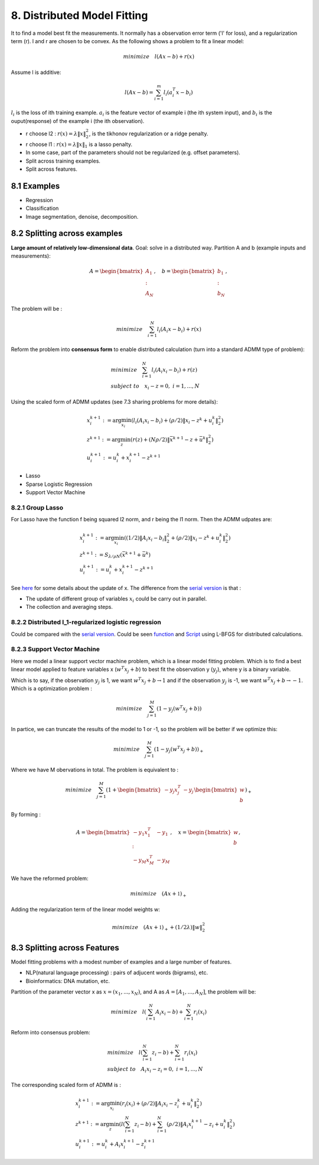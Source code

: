 8. Distributed Model Fitting
=================================

It to find a model best fit the measurements. It normally has a observation error term ('l' for loss), and a regularization term (r).
l and r are chosen to be convex.
As the following shows a problem to fit a linear model:

.. math::
  minimize \quad l(Ax - b) + r(x)

Assume l is additive:

.. math::
  l(Ax-b) = \sum_{i=1}^{m}l_{i}(a_{i}^{T}x - b_{i})

:math:`l_{i}` is the loss of ith training example. :math:`a_{i}` is the feature vector of example i (the ith system input), and
:math:`b_{i}` is the ouput(response) of the example i (the ith observation).

* r choose l2 : :math:`r(x) = \lambda\|x\|_{2}^{2}`, is the tikhonov regularization or a ridge penalty.
* r choose l1 : :math:`r(x) = \lambda\|x\|_{1}` is a lasso penalty.
* In some case, part of the parameters should not be regularized (e.g. offset parameters).

* Split across training examples.
* Split across features.

8.1 Examples
---------------------


* Regression
* Classification
* Image segmentation, denoise, decomposition.


8.2 Splitting across examples
----------------------------

**Large amount of relatively low-dimensional data**. Goal: solve in a distributed way.
Partition A and b (example inputs and measurements):

.. math::
  A = \begin{bmatrix} A_{1} \\ : \\ A_{N} \end{bmatrix}, \quad b = \begin{bmatrix} b_{1} \\ : \\ b_{N} \end{bmatrix},

The problem will be :

.. math::
  minimize \quad \sum_{i=1}^{N}l_{i}(A_{i}x - b_{i}) + r(x)

Reform the problem into **consensus form** to enable distributed calculation (turn into a standard ADMM type of problem):

.. math::
  \begin{align*}
  &minimize \quad \sum_{i=1}^{N}l_{i}(A_{i}x_{i} - b_{i}) + r(z) \\
  & subject\ to \quad x_{i}-z = 0, \ i = 1,..., N
  \end{align*}

Using the scaled form of ADMM updates (see 7.3 sharing problems for more details):

.. math::
  \begin{align*}
  & x_{i}^{k+1} := \arg\min_{x_{i}} (l_{i}(A_{i}x_{i} - b_{i}) + (\rho/2)\|x_{i} - z^{k} + u_{i}^{k} \|_{2}^{2}) \\
  & z^{k+1} := \arg\min_{z} (r(z) + (N\rho/2)\|\bar{x}^{k+1} - z + \bar{u}^{k} \|_{2}^{2}) \\
  & u_{i}^{k+1} := u_{i}^{k} + x_{i}^{k+1} - z^{k+1}
  \end{align*}

* Lasso
* Sparse Logistic Regression
* Support Vector Machine

8.2.1 Group Lasso
~~~~~~~~~~~~~~~~~~~~~~~~~~~~~~~

For Lasso have the function f being squared l2 norm, and r being the l1 norm. Then the ADMM udpates are:

.. math::
  \begin{align*}
  &x_{i}^{k+1} := \arg\min_{x_{i}} ((1/2)\|A_{i}x_{i} -b_{i}\|_{2}^{2} + (\rho/2)\|x_{i}-z^{k}+u_{i}^{k}\|_{2}^{2}) \\
  &z^{k+1}:= S_{\lambda/\rho N}(\bar{x}^{k+1} + \bar{u}^{k}) \\
  &u^{k+1}_{i} := u_{i}^{k} + x_{i}^{k+1} - z^{k+1}
  \end{align*}


See `here <https://cvx-learning.readthedocs.io/en/latest/ProximalAlgorithms/Applications.html#lasso>`_ for some details about the update of x.
The difference from the `serial version <https://cvx-learning.readthedocs.io/en/latest/ADMM/L1Norm.html#lasso>`_ is that :

* The update of different group of variables :math:`x_{i}` could be carry out in parallel.
* The collection and averaging steps.

8.2.2 Distributed l_1-regularized logistic regression
~~~~~~~~~~~~~~~~~~~~~~~~~~~~~~~~~~~~~~~~~~~~~~~~

Could be compared with the `serial version <https://cvx-learning.readthedocs.io/en/latest/ADMM/L1Norm.html#l1-regulaized-loss>`_.
Could be seen `function <http://stanford.edu/~boyd/papers/admm/logreg-l1/distr_l1_logreg.html>`_ and
`Script <http://stanford.edu/~boyd/papers/admm/logreg-l1/distr_l1_logreg_example.html>`_ using L-BFGS for distributed calculations.

8.2.3 Support Vector Machine
~~~~~~~~~~~~~~~~~~~~~~~~~~~~~~~~~~~~~~~~~

Here we model a linear support vector machine problem, which is a linear model fitting problem.
Which is to find a best linear model applied to feature variables x (:math:`w^{T}x_{j} + b`) to best fit the observation y (:math:`y_{j}`), where y is a binary variable.

Which is to say, if the observation :math:`y_{j}` is 1, we want :math:`w^{T}x_{j} + b \to 1`
and if the observation :math:`y_{j}` is -1, we want :math:`w^{T}x_{j} + b \to -1`.
Which is a optimization problem :

.. math::
  minimize \quad \sum_{j=1}^{M} (1-y_{j}(w^{T}x_{j}+b))

In partice, we can truncate the results of the model to 1 or -1, so the problem will be better if we optimize this:

.. math::
  minimize \quad \sum_{j=1}^{M} (1-y_{j}(w^{T}x_{j}+b))_{+}

Where we have M obervations in total. The problem is equivalent to :

.. math::
  minimize \quad \sum_{j=1}^{M}(1 + \begin{bmatrix} -y_{j}x_{j}^{T} & -y_{j} \end{bmatrix}
  \begin{bmatrix} w \\ b \end{bmatrix})_{+}

By forming :

.. math::
  A = \begin{bmatrix} -y_{1}x_{1}^{T} & -y_{1} \\ : \\ -y_{M}x_{M}^{T} & -y_{M} \end{bmatrix}, \quad
  x = \begin{bmatrix} w \\ b \end{bmatrix},

We have the reformed problem:

.. math::
  minimize \quad (Ax + \mathbb{1})_{+}

Adding the regularization term of the linear model weights w:

.. math::
  minimize \quad (Ax + \mathbb{1})_{+} + (1/2\lambda)\|w\|_{2}^{2}




8.3 Splitting across Features
-------------------------

Model fitting problems with a modest number of examples and a large number of features.

* NLP(natural language processing) : pairs of adjucent words (bigrams), etc.
* Bioinformatics: DNA mutation, etc.

Partition of the parameter vector x as :math:`x = (x_{1}, ..., x_{N})`, and A as :math:`A = [A_{1},...,A_{N}]`,
the problem will be:

.. math::
  minimize\quad l(\sum_{i=1}^{N} A_{i}x_{i} -b) + \sum_{i=1}^{N}r_{i}(x_{i})

Reform into consensus problem:

.. math::
  \begin{align*}
  & minimize \quad l(\sum_{i=1}^{N} z_{i} -b) + \sum_{i=1}^{N}r_{i}(x_{i}) \\
  & subject\ to \quad A_{i}x_{i} - z_{i} =0,\ i=1,...,N
  \end{align*}

The corresponding scaled form of ADMM is :

.. math::
  \begin{align*}
  & x_{i}^{k+1} := \arg\min_{x_{i}} (r_{i}(x_{i}) + (\rho/2)\|A_{i}x_{i} - z_{i}^{k} + u_{i}^{k} \|_{2}^{2}) \\
  & z^{k+1} := \arg\min_{z} (l(\sum_{i=1}^{N}z_{i}-b) + \sum_{i=1}^{N}(\rho/2)\|A_{i}x_{i}^{k+1} - z_{i} + u_{i}^{k} \|_{2}^{2}) \\
  & u_{i}^{k+1} := u_{i}^{k} + A_{i}x_{i}^{k+1} - z^{k+1}_{i}
  \end{align*}

